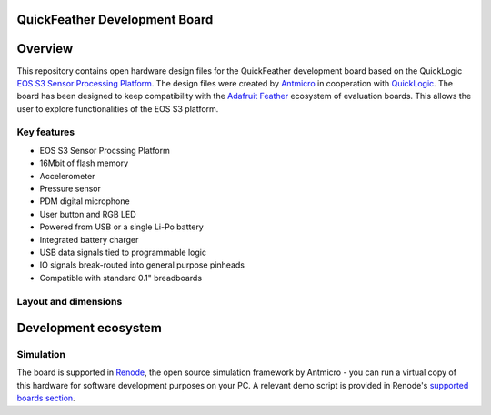 QuickFeather Development Board
==============================

.. figure:: img/feather-board.png


Overview
========

This repository contains open hardware design files for the QuickFeather development board based on the QuickLogic `EOS S3 Sensor Processing Platform <https://www.quicklogic.com/products/eos-s3/>`_.
The design files were created by `Antmicro <https://www.antmicro.com>`_ in cooperation with `QuickLogic <https://www.quicklogic.com/>`_.
The board has been designed to keep compatibility with the `Adafruit Feather <https://learn.adafruit.com/adafruit-feather/feather-specification>`_ ecosystem of evaluation boards.
This allows the user to explore functionalities of the EOS S3 platform.

Key features
------------

* EOS S3 Sensor Procssing Platform
* 16Mbit of flash memory
* Accelerometer
* Pressure sensor
* PDM digital microphone
* User button and RGB LED
* Powered from USB or a single Li-Po battery
* Integrated battery charger
* USB data signals tied to programmable logic
* IO signals break-routed into general purpose pinheads
* Compatible with standard 0.1" breadboards

Layout and dimensions
---------------------

.. figure:: img/feather-layout.png

Development ecosystem
=====================

Simulation
----------

The board is supported in `Renode <https://renode.io/>`_, the open source simulation framework by Antmicro - you can run a virtual copy of this hardware for software development purposes on your PC. A relevant demo script is provided in Renode's `supported boards section <https://renode.readthedocs.io/en/latest/introduction/supported-boards.html>`_.


